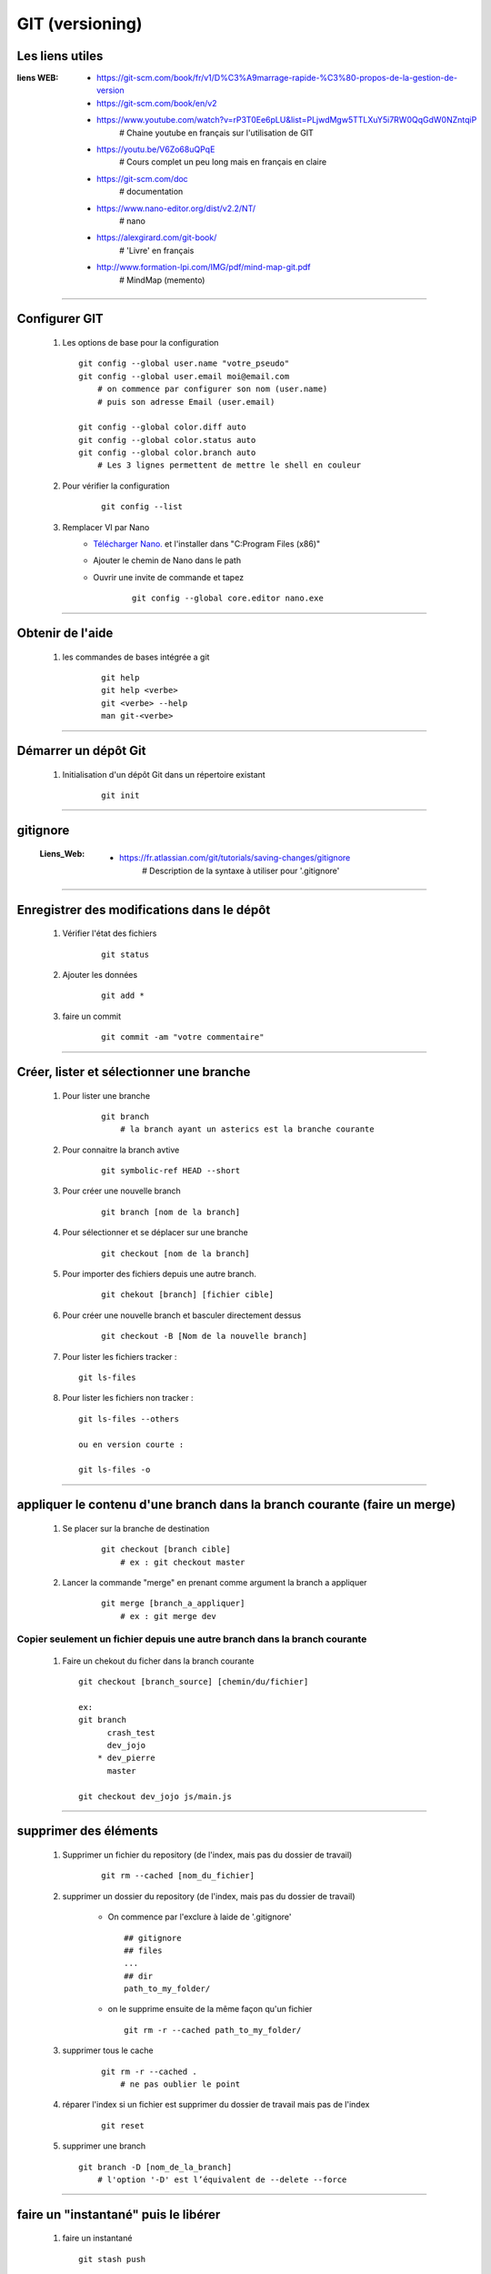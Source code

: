 ================
GIT (versioning)
================

Les liens utiles
================

:liens WEB:
            * https://git-scm.com/book/fr/v1/D%C3%A9marrage-rapide-%C3%80-propos-de-la-gestion-de-version
            * https://git-scm.com/book/en/v2
            * https://www.youtube.com/watch?v=rP3T0Ee6pLU&list=PLjwdMgw5TTLXuY5i7RW0QqGdW0NZntqiP
                # Chaine youtube en français sur l'utilisation de GIT
                
            * https://youtu.be/V6Zo68uQPqE
                # Cours complet un peu long mais en français en claire
                
            * https://git-scm.com/doc
                # documentation
                
            * https://www.nano-editor.org/dist/v2.2/NT/
                # nano
                
            * https://alexgirard.com/git-book/
                # 'Livre' en français
                
            * http://www.formation-lpi.com/IMG/pdf/mind-map-git.pdf
                # MindMap (memento)

------------------------------------------------------------------------------------------
                
Configurer GIT
==============

    #.  Les options de base pour la configuration
        ::
        
            git config --global user.name "votre_pseudo"
            git config --global user.email moi@email.com
                # on commence par configurer son nom (user.name)
                # puis son adresse Email (user.email)
                
            git config --global color.diff auto
            git config --global color.status auto
            git config --global color.branch auto
                # Les 3 lignes permettent de mettre le shell en couleur
                
    #. Pour vérifier la configuration
        ::
        
            git config --list
    
    #. Remplacer VI par Nano
        - `Télécharger Nano. <https://sourceforge.net/projects/nano/>`_ et l'installer
          dans "C:\Program Files (x86)"
          
        - Ajouter le chemin de Nano dans le path
        - Ouvrir une invite de commande et tapez
            ::
            
                git config --global core.editor nano.exe
    
------------------------------------------------------------------------------------------

Obtenir de l'aide
=================

    #. les commandes de bases intégrée a git
        ::
        
            git help
            git help <verbe>
            git <verbe> --help
            man git-<verbe>
        
------------------------------------------------------------------------------------------

Démarrer un dépôt Git
=====================

    #. Initialisation d'un dépôt Git dans un répertoire existant
        ::
        
            git init
            
------------------------------------------------------------------------------------------

gitignore
=========

    :Liens_Web:
            * https://fr.atlassian.com/git/tutorials/saving-changes/gitignore
                # Description de la syntaxe à utiliser pour '.gitignore'

------------------------------------------------------------------------------------------

Enregistrer des modifications dans le dépôt
===========================================

    #. Vérifier l'état des fichiers
        ::
        
            git status
        
    #. Ajouter les données 
        ::
        
            git add *
    
    #. faire un commit
        ::
        
            git commit -am "votre commentaire"
    
------------------------------------------------------------------------------------------

Créer, lister et sélectionner une branche
=========================================

    #. Pour lister une branche
        ::
        
            git branch
                # la branch ayant un asterics est la branche courante
        
    #. Pour connaitre la branch avtive
        ::

            git symbolic-ref HEAD --short
                
    #. Pour créer une nouvelle branch
        ::
            
            git branch [nom de la branch]
    
    #. Pour sélectionner et se déplacer sur une branche
        ::
        
            git checkout [nom de la branch]
        
    #. Pour importer des fichiers depuis une autre branch.
        ::
            
            git chekout [branch] [fichier cible]

    #. Pour créer une nouvelle branch et basculer directement dessus
        ::

            git checkout -B [Nom de la nouvelle branch]

    #. Pour lister les fichiers tracker : ::

            git ls-files

    #. Pour lister les fichiers non tracker : ::

            git ls-files --others

            ou en version courte :

            git ls-files -o

------------------------------------------------------------------------------------------

appliquer le contenu d'une branch dans la branch courante (faire un merge)
==========================================================================
    
    #. Se placer sur la branche de destination
        ::
        
            git checkout [branch cible]
                # ex : git checkout master
        
    #. Lancer la commande "merge" en prenant comme argument la branch a appliquer
        ::

            git merge [branch_a_appliquer]
                # ex : git merge dev

Copier seulement un fichier depuis une autre branch dans la branch courante
---------------------------------------------------------------------------

    #. Faire un chekout du ficher dans la branch courante ::

        git checkout [branch_source] [chemin/du/fichier]

        ex:
        git branch
              crash_test
              dev_jojo
            * dev_pierre
              master

        git checkout dev_jojo js/main.js
                    
------------------------------------------------------------------------------------------

supprimer des éléments
======================
 
    #. Supprimer un fichier du repository (de l'index, mais pas du dossier de travail)
       
        ::
        
            git rm --cached [nom_du_fichier]
            
    #. supprimer un dossier du repository (de l'index, mais pas du dossier de travail)
    
        - On commence par l'exclure à laide de '.gitignore' ::
            
            ## gitignore
            ## files
            ...
            ## dir
            path_to_my_folder/
            
        - on le supprime ensuite de la même façon qu'un fichier ::
        
            git rm -r --cached path_to_my_folder/
    
    
    #. supprimer tous le cache
        ::
        
            git rm -r --cached .
                # ne pas oublier le point
            
    #. réparer l'index si un fichier est supprimer du dossier de travail mais pas de l'index
        ::
        
            git reset
        
    #. supprimer une branch ::
        
            git branch -D [nom_de_la_branch]
                # l'option '-D' est l’équivalent de --delete --force

------------------------------------------------------------------------------------------

faire un "instantané" puis le libérer
=====================================

    #. faire un instantané ::
        
        git stash push
            
    #. Obtenir la list des stash ::
        
        git stash list
            
    #. Appliquer et libérer l'instantané puis le supprimer ::
        
        git stash pop [id du stash (commit) ou son nom]
            
    #. Appliquer l'instantané ::
        
        git apply [ID ou nom]
            
------------------------------------------------------------------------------------------

Réparer / annuler / remplacer
=============================

:Liens Web:
            * https://alexgirard.com/git-book/intermediaire/repair-reset-checkout-revert/
                # Explications fr

Réparer une erreur non-committée
--------------------------------

    #. Réparer une erreur non-committée ::
    
        git reset --hard HEAD

annuler / remplacer le dernier commit
-------------------------------------

    #. Annuler le dernier commit ::
        
        git revert HEAD
            
    #. remplacer le dernier commit par le présent ::
    
        git commit --ammend

Réparer un **detached HEAD**
----------------------------

l'état **detached HEAD** se produit lorsque "HEAD" fait référence à un commit et non plus à la branche elle même.

cette information est alors visible en faisant un "git branch"

    .. code:: shell

        git branch

        * (HEAD detached from 2ca07f8)
          crash_test
          dev_jojo
          dev_pierre
          master


Les étapes pour rattacher HEAD à la branche sont :

    #. Créer une branche temporaire à partir de la branch actuelle et se placer dessus.

        .. code:: shell

            git checkout -b temp

    #. mettre la branch "normalle" à jour par rapport à la branch temporaire.

        .. code:: shell

            git branch -f [nom_de_la_branche_normalile] [nom_de_la_branch_temporaire]

            ex:
            git branch -f dev_pierre temp

    #. Ce déplacer sur la branche "normalle" et supprimer la branche temporaire.

        .. code:: shell

            git checkout dev_pierre
            git branch -D temp

    #. Vérifier que l'opération c'est effectuée correctement.

        .. code:: shell

            git branch

              crash_test
              dev_jojo
            * dev_pierre
              master

------------------------------------------------------------------------------------------

Gestion dépôt distant
=====================

Un dépôt distant ne doit pas être un dossier de travail.

    #. créer un dépôt distant
        se placer dans le dossier distant
        ::
        
            git init --bare
            
    #. dépôt local
        Si il s'agit d'un nouveau projet on peut faire un clone
        ::
        
            git clone [//chemin/vers/depot/distant]
            
        Si il s'agit d'un projet existant ayant déjà un dépôt distant, on peut changer le
        chemin du dépôt distant directement en éditant le fichier "config" du dépôt local.

------------------------------------------------------------------------------------------

github
======

:Liens Web:
            http://guillaumevincent.com/2012/12/23/Git-pour-les-nuls-recuperer_une_branche_distante.html

    #. Ajouter le dépôt distant "origin" ::
        
            git remote add origin [url_de_votre_projet_sur_github]

    #. Pousser la branch locale "master" vers la branch distante "origin" ::
        
            git push -u origin master
            
    #. Mettre à jour le dépôt local depuis le dépôt distant ::
        
            git pull [nom de la branche]
                # le nom de la branch est optionnel si il n'y en a qu'une (origin)

    #. Lister les branch distantes
        * Lister les branch distantes toutes seules ::
                
                git remote
                
        * afficher l'url à la suite du nom de la branch ::
            
                git remote -v
                
    #. Modifier l'url du dépôt distant
    
        * Ouvrir le dossier ".git" que se trouve à la base du dépôt local
        * Editer le fichier "config" et modifier la ligne "URL"
        
    #. Pousser toutes branch d'un coup sur le dépôt distant ::
        
            git push --all
            
    #. Supprimer une branche distante ::
        
            git push origin :[nom_de_la_branche_distante]
                # N.B : les ':' doivent être colles au nom de la branch distante
            
    #. Obtenir la list des branch distantes (liste depuis de dépôt local) ::
        
            git branch -r
            
    #. Obtenr la list de toutes les branch ::
    
            git branch -a
            
    #. Pour mettre à jour une branch locale depuis depuis une branch distante ::
    
            git pull -a [depot_distant] [branch_locale]
                # ex : git pull -a origin dev

------------------------------------------------------------------------------------------

Importer une branch distante dans le dépôt local
================================================

    #. Synchroniser le dépôt local et le dépôt distant : ::

        git fetch

    #. Contrôler que la nouvelle branch distante est bien référencée dans le dépôt local : ::

        git branch -a

            * master
              remotes/origin/dev_Jojo   <--
              remotes/origin/master

    #. Créer et Tracker la nouvelle branch : ::

        git --track [nom_de_la_branche] [chemin_distant]

        ex:

        git --track dev_jojo remotes/origin/dev_Jojo

    #. Basculer sur la nouvelle branch : ::

        git checkout [nom_de_la_branch]

        ex:

        git checkout dev_jojo


------------------------------------------------------------------------------------------

Réparer un liens vers une branche distante
==========================================

    :Liens_Web:
            * file:///C:/Program%20Files/Git/mingw64/share/doc/git-doc/git-fetch.html
                # Manuel de la commande fetch

::

    git fetch --prune
